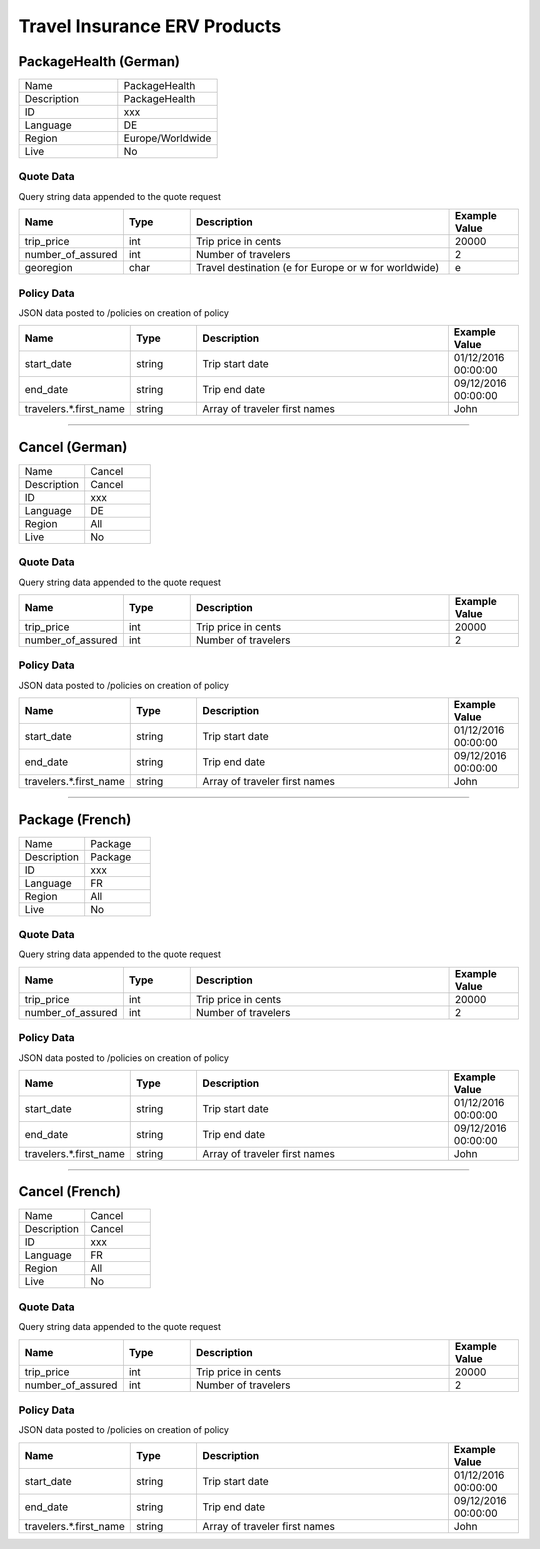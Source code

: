 Travel Insurance ERV Products
==============================

PackageHealth (German)
----------------------

.. csv-table::
   :widths: 50, 50

   "Name", "PackageHealth"
   "Description", "PackageHealth"
   "ID", "xxx"
   "Language", "DE"
   "Region", "Europe/Worldwide"
   "Live", "No"

Quote Data
^^^^^^^^^^
Query string data appended to the quote request

.. csv-table::
   :header: "Name", "Type", "Description", "Example Value"
   :widths: 20, 20, 80, 20

   "trip_price", "int", "Trip price in cents", "20000"
   "number_of_assured", "int", "Number of travelers", "2"
   "georegion", "char", "Travel destination (e for Europe or w for worldwide)", "e"


Policy Data
^^^^^^^^^^^
JSON data posted to /policies on creation of policy

.. csv-table::
   :header: "Name", "Type", "Description", "Example Value"
   :widths: 20, 20, 80, 20

   "start_date", "string", "Trip start date", "01/12/2016 00:00:00"
   "end_date", "string", "Trip end date", "09/12/2016 00:00:00"
   "travelers.*.first_name", "string", "Array of traveler first names", "John"

--------------------------------------------------------------------------------

Cancel (German)
---------------

.. csv-table::
   :widths: 50, 50

   "Name", "Cancel"
   "Description", "Cancel"
   "ID", "xxx"
   "Language", "DE"
   "Region", "All"
   "Live", "No"

Quote Data
^^^^^^^^^^
Query string data appended to the quote request

.. csv-table::
   :header: "Name", "Type", "Description", "Example Value"
   :widths: 20, 20, 80, 20

   "trip_price", "int", "Trip price in cents", "20000"
   "number_of_assured", "int", "Number of travelers", "2"


Policy Data
^^^^^^^^^^^
JSON data posted to /policies on creation of policy

.. csv-table::
   :header: "Name", "Type", "Description", "Example Value"
   :widths: 20, 20, 80, 20

   "start_date", "string", "Trip start date", "01/12/2016 00:00:00"
   "end_date", "string", "Trip end date", "09/12/2016 00:00:00"
   "travelers.*.first_name", "string", "Array of traveler first names", "John"

--------------------------------------------------------------------------------

Package (French)
----------------

.. csv-table::
   :widths: 50, 50

   "Name", "Package"
   "Description", "Package"
   "ID", "xxx"
   "Language", "FR"
   "Region", "All"
   "Live", "No"

Quote Data
^^^^^^^^^^
Query string data appended to the quote request

.. csv-table::
   :header: "Name", "Type", "Description", "Example Value"
   :widths: 20, 20, 80, 20

   "trip_price", "int", "Trip price in cents", "20000"
   "number_of_assured", "int", "Number of travelers", "2"


Policy Data
^^^^^^^^^^^
JSON data posted to /policies on creation of policy

.. csv-table::
   :header: "Name", "Type", "Description", "Example Value"
   :widths: 20, 20, 80, 20

   "start_date", "string", "Trip start date", "01/12/2016 00:00:00"
   "end_date", "string", "Trip end date", "09/12/2016 00:00:00"
   "travelers.*.first_name", "string", "Array of traveler first names", "John"

--------------------------------------------------------------------------------

Cancel (French)
---------------

.. csv-table::
   :widths: 50, 50

   "Name", "Cancel"
   "Description", "Cancel"
   "ID", "xxx"
   "Language", "FR"
   "Region", "All"
   "Live", "No"

Quote Data
^^^^^^^^^^
Query string data appended to the quote request

.. csv-table::
   :header: "Name", "Type", "Description", "Example Value"
   :widths: 20, 20, 80, 20

   "trip_price", "int", "Trip price in cents", "20000"
   "number_of_assured", "int", "Number of travelers", "2"


Policy Data
^^^^^^^^^^^
JSON data posted to /policies on creation of policy

.. csv-table::
   :header: "Name", "Type", "Description", "Example Value"
   :widths: 20, 20, 80, 20

   "start_date", "string", "Trip start date", "01/12/2016 00:00:00"
   "end_date", "string", "Trip end date", "09/12/2016 00:00:00"
   "travelers.*.first_name", "string", "Array of traveler first names", "John"
